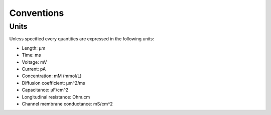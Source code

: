 ************
Conventions
************

Units
==================

Unless specified every quantities are expressed in the following units:

* Length: μm
* Time: ms
* Voltage: mV
* Current: pA
* Concentration: mM (mmol/L)
* Diffusion coefficient: μm^2/ms
* Capacitance: μF/cm^2
* Longitudinal resistance: Ohm.cm
* Channel membrane conductance: mS/cm^2
